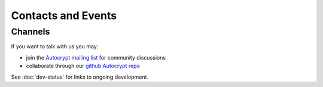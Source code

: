 
Contacts and Events
===================

.. _`contact channels`:

Channels
--------

If you want to talk with us you may:

- join the `Autocrypt mailing list`_ for community discussions

- collaborate through our `github Autocrypt repo`_

See :doc:`dev-status` for links to ongoing development.


.. _`Autocrypt mailing list`: https://lists.mayfirst.org/mailman/listinfo/autocrypt

.. _`github Autocrypt repo`: https://github.com/autocrypt/autocrypt

